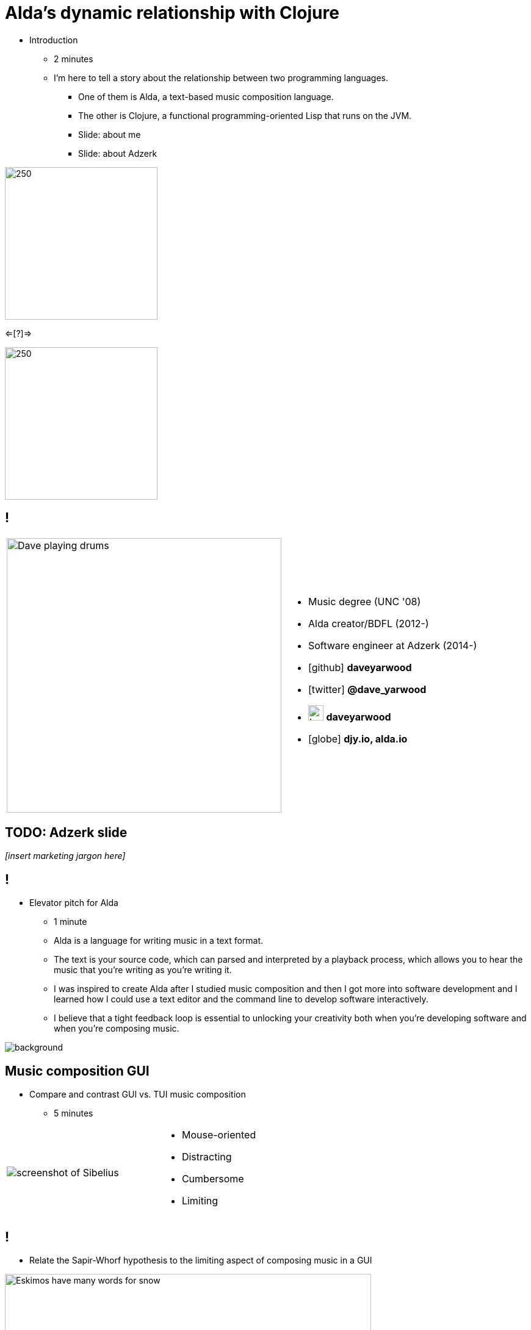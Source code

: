 = Alda's dynamic relationship with Clojure
:title-separator: {sp}|
:!sectids:
:imagesdir: images
:icons: font
:source-highlighter: highlightjs
:revealjs_customtheme: styles/djy.css
:revealjs_transition: none
:revealjs_transitionSpeed: fast
:revealjs_controls: false
:revealjs_progress: false
:highlightjs-theme: styles/gruvbox-dark.css

[.notes]
--
* Introduction
** 2 minutes
** I'm here to tell a story about the relationship between two programming
languages.
*** One of them is Alda, a text-based music composition language.
*** The other is Clojure, a functional programming-oriented Lisp that runs on
the JVM.
*** Slide: about me
*** Slide: about Adzerk
--

image:alda_logo.png[250,250]

<=[?]=>

image:clojure_logo.png[250,250]

== !

[cols="2*"]
|===
| image:dave-drums.jpg[Dave playing drums,450,450]
a|
[no-bullet]
* Music degree (UNC '08)
* Alda creator/BDFL (2012-)
* Software engineer at Adzerk (2014-)
* icon:github[] *daveyarwood*
* icon:twitter[] *@dave_yarwood*
* image:keybase-logo.svg[keybase logo,25,25,role=inline] *daveyarwood*
* icon:globe[] *djy.io, alda.io*
|===

== TODO: Adzerk slide

_[insert marketing jargon here]_

== !

[.notes]
--
* Elevator pitch for Alda
** 1 minute
** Alda is a language for writing music in a text format.
** The text is your source code, which can parsed and interpreted by a playback
process, which allows you to hear the music that you're writing as you're
writing it.
** I was inspired to create Alda after I studied music composition and then I
got more into software development and I learned how I could use a text editor
and the command line to develop software interactively.
** I believe that a tight feedback loop is essential to unlocking your
creativity both when you're developing software and when you're composing music.
--

image::elevator.jpg[background]

== Music composition GUI

[.notes]
--
* Compare and contrast GUI vs. TUI music composition
** 5 minutes
--

[cols="3,2"]
|===
| image:sibelius.jpg[screenshot of Sibelius]
a|
* Mouse-oriented
* Distracting
* Cumbersome
* Limiting
|===

== !

[.notes]
--
* Relate the Sapir-Whorf hypothesis to the limiting aspect of composing music in
a GUI
--

image::snow-cone.jpg[Eskimos have many words for snow,600,600]

== Music composition TUI

[cols="3,2"]
|===
| image:jimenez_screenshot.png[editing an Alda score]
a|
* Keyboard-oriented
* Focused
* Efficient
* Liberating
|===

== Demo: Alda v1

* Just a quick survey of features
* To learn more about Alda:
** https://alda.io (docs, tutorial)
** https://github.com/alda-lang/alda
** Previous talks on YouTube

[.notes]
--
* 10 minutes (maybe less now? need to time it again)
** See alda files in demo/alda-v1
** Keep explanations short!
** Don't necessarily even need to play every line of code.
** Just want to quickly show what you can do with Alda and how it can achieve
things that can't be easily expressed in standard musical notation.
--

== !

[.notes]
--
The evolution of Alda's architecture
--

image::blueprint.jpg[background]

== Phase 1: Single program

[.notes]
--
1 minute
phase 1: just a single clojure program that does everything
--

image::phase1.svg[]

== Phase 1: Single program

[%step]
* Problem: Clojure startup time
* Problem: Blocks until playback is complete

== Phase 2: Client/server (HTTP)

[.notes]
--
1 minute
phase 2: break out client as java program for better CLI experience
--

image::phase2.svg[]

== Phase 2: Client/server (HTTP)

[%step]
* [.line-through]#Problem: Clojure startup time#
* [.line-through]#Problem: Blocks until playback is complete#
* Problem: HTTP is a bit overkill for IPC
* Problem: Audio glitches when playing multiple scores

== Phase 3: Client/server (ZeroMQ)

[.notes]
--
2 minutes
phase 3: replace server implementation (http -> zmq REQ/REP)
--

image::phase3.svg[]

== ZeroMQ

TODO: a slide or two about ZeroMQ

* brief introduction to ZeroMQ, a couple of socket types
* REQ/REP
* "lazy pirate" pattern for client-side reliability

== Phase 3: Client/server (ZeroMQ)

[%step]
* [.line-through]#Problem: HTTP is a bit overkill for IPC#
* Problem: Audio glitches when playing multiple scores

== Phase 4: Client/server/workers

[.notes]
--
2 minutes
phase 4: add a worker process (zmq "paranoid pirate" pattern)

* need for server-side reliability
* DEALER/ROUTER sockets, "paranoid pirate" pattern
* increased complexity at this point, foisted upon the user to some extent
--

image::phase4.svg[]

== Phase 4: Client/server/workers

[%step]
* [.line-through]#Problem: Audio glitches when playing multiple scores#
* Problem: This is getting complicated.
* Problem: User needs to manage server & workers
* Problem: Can't do anything if workers are busy

== Alda v2 wishlist

[.notes]
--
1 minute
--

[%step]
* Move most functionality into the client
** No more server/workers
* Client should be *fast af*
** Native executable?
* Support for live coding

== Phase 5: Client/player

image::phase5.svg[]

[.notes]
--
4 minutes

* performs a minimal amount of what the worker currently performs, namely
playback

* necessary to be a separate process because playback happens asynchronously
--

== OSC

TODO: a slide or two about OSC

* general purpose
* could be driven by something other than the alda client
* simpler than ZeroMQ, track record of use for realtime audio applications
* already supported by lots of things, a standard for audio programming

* brief introduction to OSC

== shocking announcement

[.notes]
--
3 minutes

* idea: add to phase 5 diagram
** go logo over client, kotlin logo over player
** "where does clojure fit into the picture now?"
*** clojure logo off to the side, arrow into the client
*** natural segue into alda-clj

* i plan to reimplement alda using go and kotlin
** primary objective: decouple alda from clojure
** i'm also taking the opportunity to switch to languages/runtimes that i think
are better able to help me achieve my goals for alda
*** enumerate reasons here (refer to alda-clj "history" document)
*** i realized that i could still use clojure to write alda scores in a way
that doesn't require alda to be implemented in clojure
*** micha mentioned clojure's value as a prototyping language, words i've
taken to heart
*** i was able to use clojure to quickly iterate to where alda is now, a feat
that would have been tedious in a less concise/expressive language
** maybe discuss alternatives: graalvm, cljs->node
--

== alda-clj

TODO: screenshot of github repo

w/ basic example under usage in README

maybe also show screenshot of cljdoc

[.notes]
--
4 minutes

* Benefits of it being a Clojure library instead of built into Alda
** not tied to the set of dependencies included in the alda runtime
** full control of the program, can run it wherever you like
*** e.g. a script, a web application
** can leverage cljdoc to provide API docs
** Clojure's REPL-driven development experience unlocks my creativity
*** Easier to experiment with Clojure code than it is from within Alda
--

== Demo: alda-clj

[.notes]
--
5 minutes

* Demonstrate basic usage in editor-connected REPL
* _Meteorology_ piece
--

== take questions

5 minutes

== TODO

* Flesh out slides enough that I can practice going through the talk from start
to finish and time it.
* I suspect that I might be over time at this point.
* If for whatever reason I'm under time, ideas of additional things I could
discuss:
** Exploration of languages/runtimes available for creating native executables
and why I decided to go with Go.
*** Go
*** Rust
*** Crystal
*** Clojure w/ GraalVM
*** ClojureScript targeting Node.js
** Experience report of porting Clojure code to Go

